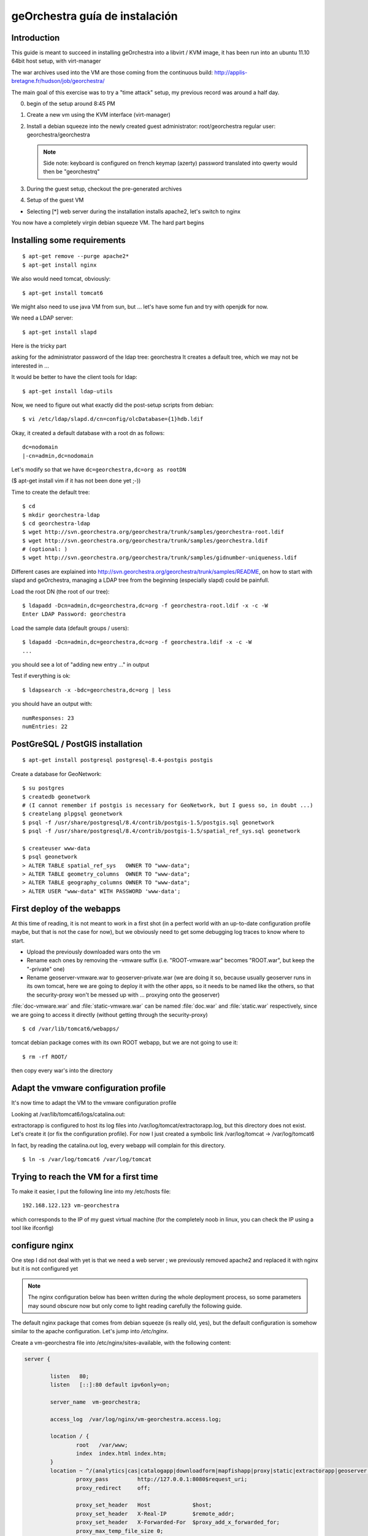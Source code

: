 .. _`georchestra.es.installation_vm`:

geOrchestra guía de instalación
===============================

Introduction
---------------

This guide is meant to succeed in installing geOrchestra into a libvirt / KVM image,
it has been run into an ubuntu 11.10 64bit host setup, with virt-manager

The war archives used into the VM are those coming from the continuous build:
http://applis-bretagne.fr/hudson/job/georchestra/

The main goal of this exercise was to try a "time attack" setup, my previous record was around a half day.
 
0. begin of the setup around 8:45 PM
1. Create a new vm using the KVM interface (virt-manager)
2. Install a debian squeeze into the newly created guest
   administrator: root/georchestra
   regular user: georchestra/georchestra

   .. note:: Side note: keyboard is configured on french keymap (azerty)
             password translated into qwerty would then be "georchestrq"
 
3. During the guest setup, checkout the pre-generated archives
4. Setup of the guest VM

* Selecting [*] web server during the installation installs apache2, let's switch to nginx

You now have a completely virgin debian squeeze VM. The hard part begins


Installing some requirements
------------------------------

::
	
	$ apt-get remove --purge apache2*
	$ apt-get install nginx

We also would need tomcat, obviously::

	$ apt-get install tomcat6

We might also need to use java VM from sun, but ... let's have some fun and try with openjdk for now.

We need a LDAP server::
	
	$ apt-get install slapd

Here is the tricky part

asking for the administrator password of the ldap tree: georchestra
It creates a default tree, which we may not be interested in ...

It would be better to have the client tools for ldap::

	$ apt-get install ldap-utils

Now, we need to figure out what exactly did the post-setup scripts from debian::

	$ vi /etc/ldap/slapd.d/cn=config/olcDatabase={1}hdb.ldif

Okay, it created a default database with a root dn as follows::
	
	dc=nodomain
	|-cn=admin,dc=nodomain

Let's modify so that we have ``dc=georchestra,dc=org as rootDN``

($ apt-get install vim if it has not been done yet ;-))

Time to create the default tree::

	$ cd
	$ mkdir georchestra-ldap
	$ cd georchestra-ldap
	$ wget http://svn.georchestra.org/georchestra/trunk/samples/georchestra-root.ldif
	$ wget http://svn.georchestra.org/georchestra/trunk/samples/georchestra.ldif
	# (optional: )
	$ wget http://svn.georchestra.org/georchestra/trunk/samples/gidnumber-uniqueness.ldif

Different cases are explained into http://svn.georchestra.org/georchestra/trunk/samples/README,
on how to start with slapd and geOrchestra, managing a LDAP tree from the beginning (especially slapd) could be painfull.

Load the root DN (the root of our tree)::

	$ ldapadd -Dcn=admin,dc=georchestra,dc=org -f georchestra-root.ldif -x -c -W
	Enter LDAP Password: georchestra

Load the sample data (default groups / users)::

	$ ldapadd -Dcn=admin,dc=georchestra,dc=org -f georchestra.ldif -x -c -W
	...

you should see a lot of "adding new entry ..." in output

Test if everything is ok::

	$ ldapsearch -x -bdc=georchestra,dc=org | less

you should have an output with::

    numResponses: 23
    numEntries: 22

PostGreSQL / PostGIS installation
-----------------------------------
::

	$ apt-get install postgresql postgresql-8.4-postgis postgis

Create a database for GeoNetwork::

	$ su postgres
	$ createdb geonetwork
	# (I cannot remember if postgis is necessary for GeoNetwork, but I guess so, in doubt ...)
	$ createlang plpgsql geonetwork
	$ psql -f /usr/share/postgresql/8.4/contrib/postgis-1.5/postgis.sql geonetwork
	$ psql -f /usr/share/postgresql/8.4/contrib/postgis-1.5/spatial_ref_sys.sql geonetwork

	$ createuser www-data
	$ psql geonetwork
	> ALTER TABLE spatial_ref_sys   OWNER TO "www-data";
	> ALTER TABLE geometry_columns  OWNER TO "www-data";
	> ALTER TABLE geography_columns OWNER TO "www-data";
	> ALTER USER "www-data" WITH PASSWORD 'www-data';

First deploy of the webapps
-----------------------------

At this time of reading, it is not meant to work in a first shot (in a perfect world with an up-to-date configuration profile maybe, but that is not the case for now), but we obviously need to get some debugging log traces to know where to start.

* Upload the previously downloaded wars onto the vm
* Rename each ones by removing the -vmware suffix
  (i.e. "ROOT-vmware.war" becomes "ROOT.war", but keep the "-private" one)
* Rename geoserver-vmware.war to geoserver-private.war
  (we are doing it so, because usually geoserver runs in its own tomcat, here we are going 
  to deploy it with the other apps, so it needs to be named like the others, so that the 
  security-proxy won't be messed up with ... proxying onto the geoserver)

:file:`doc-vmware.war` and :file:`static-vmware.war` can be named :file:`doc.war` and :file:`static.war` 
respectively, since we are going to access it directly (without getting through the security-proxy)

::
	
	$ cd /var/lib/tomcat6/webapps/

tomcat debian package comes with its own ROOT webapp, but we are not going to use it::

	$ rm -rf ROOT/

then copy every war's into the directory


Adapt the vmware configuration profile
----------------------------------------


It's now time to adapt the VM to the vmware configuration profile

Looking at /var/lib/tomcat6/logs/catalina.out:

extractorapp is configured to host its log files into /var/log/tomcat/extractorapp.log, but this directory does not exist. Let's create it (or fix the configuration profile). For now I just created a symbolic link /var/log/tomcat -> /var/log/tomcat6

In fact, by reading the catalina.out log, every webapp will complain for this directory.

::

	$ ln -s /var/log/tomcat6 /var/log/tomcat


Trying to reach the VM for a first time
-------------------------------------------


To make it easier, I put the following line into my /etc/hosts file::

	192.168.122.123 vm-georchestra

which corresponds to the IP of my guest virtual machine (for the completely noob in linux, you can check the IP using a tool like ifconfig)


configure nginx
-----------------

One step I did not deal with yet is that we need a web server ; we previously removed apache2 and replaced it with nginx but it is not configured yet

.. note:: 
    The nginx configuration below has been written during the whole deployment 
    process, so some parameters may sound obscure now but only come to light 
    reading carefully the following guide.

The default nginx package that comes from debian squeeze (is really old, yes), 
but the default configuration is somehow similar to the apache configuration. 
Let's jump into */etc/nginx*.

Create a vm-georchestra file into /etc/nginx/sites-available, with the following content:

.. code-block:: ini

	server {
	
	        listen   80;
	        listen   [::]:80 default ipv6only=on;
	
	        server_name  vm-georchestra;
	
	        access_log  /var/log/nginx/vm-georchestra.access.log;

	        location / {
	                root   /var/www;
	                index  index.html index.htm;
	        }
       		location ~ ^/(analytics|cas|catalogapp|downloadform|mapfishapp|proxy|static|extractorapp|geoserver|geonetwork|doc|j_spring_cas_security_check|j_spring_security_logout)(/?).*$ {
	                proxy_pass         http://127.0.0.1:8080$request_uri;
	                proxy_redirect     off;

	                proxy_set_header   Host             $host;
	                proxy_set_header   X-Real-IP        $remote_addr;
	                proxy_set_header   X-Forwarded-For  $proxy_add_x_forwarded_for;
	                proxy_max_temp_file_size 0;
	
	                client_max_body_size       20m;
	                client_body_buffer_size    128k;
	
	                proxy_connect_timeout      90;
	                proxy_send_timeout         90;
	                proxy_read_timeout         90;
	
	                proxy_buffer_size          4k;
	                proxy_buffers              4 32k;
	                proxy_busy_buffers_size    64k;
	                proxy_temp_file_write_size 64k;
	
	        }
	        # little hack to fix geoserver redirections
	        # This may not be needed if geoserver is contained
	        # in its own tomcat (which implies that the -private suffix
	        # is not needed)
	        rewrite ^/geoserver-private/(.*)$ /geoserver/$1 permanent;
	
	        # some basic rewrites
	        rewrite ^/analytics$ /analytics/ permanent;
	        rewrite ^/catalogapp$ /catalogapp/ permanent;
	
	}
	#
	# HTTPS server
	#
	server {
	        listen   443;
	        server_name  vm-georchestra;
	
	        ssl  on;
	        ssl_certificate      cert.pem;
	        ssl_certificate_key  cert.key;
	
	        ssl_session_timeout  5m;
	
	        ssl_protocols  SSLv3 TLSv1;
	        ssl_ciphers  ALL:!ADH:!EXPORT56:RC4+RSA:+HIGH:+MEDIUM:+LOW:+SSLv3:+EXP;
	        ssl_prefer_server_ciphers   on;
	
	        location / {
	                proxy_pass         http://127.0.0.1/;
	                proxy_redirect     off;
	
	                proxy_set_header   Host             $host;
	                proxy_set_header   X-Real-IP        $remote_addr;
	                proxy_set_header   X-Forwarded-For  $proxy_add_x_forwarded_for;
	                proxy_max_temp_file_size 0;
	
	                client_max_body_size       20m;
	                client_body_buffer_size    128k;
	
	                proxy_connect_timeout      90;
	                proxy_send_timeout         90;
	                proxy_read_timeout         90;
	
	                proxy_buffer_size          4k;
	                proxy_buffers              4 32k;
	                proxy_busy_buffers_size    64k;
	                proxy_temp_file_write_size 64k;
	        }
	}
	
Then remove the symlink to the default configuration provided by debian into 
*/etc/nginx/sites-enabled/* (default, if I remember correctly)

Create a new symlink to the created configuration::

	$ ln -s /etc/nginx/sites-available/vm-georchestra /etc/nginx/sites-enabled/vm-georchestra

As you may have noticed, we defined some configuration variables that point out
on SSL materials, that need to be generated. cert.pem and cert.key have to be
created into /etc/nginx ; using signed certificates (that you may have obtained
from a SSL certificate company is beyond the scope of this guide - need to
have a real domain name).

Into a temporary directory, create a SSL key::

	$ openssl genrsa -des3 -out myssl.key 1024

Prompted for a passphrase, say "georchestra".

Create a certificate signing request::

  $ openssl req -new -key myssl.key -out myssl.csr

Prompted for the previous password, then, reply to all questions with some 
parameters, the ONLY important one is the:
.. code-block:: ini

   Common Name (eg, YOUR name) []:

For a webserver, the CN of the certificate SHOULD be the server name you are 
going to call, i.e. if you intend to "https://vm-georchestra/" then the 
certificate CN should be "vm-georchestra".

Then, we have to unprotect the key (remember the passphrase you have to enter). In fact, OpenSSL does not allow to create non-protected keys. Unprotecting the previous key is done with the following command::

	$ openssl rsa -in myssl.key -out myssl-unprotected.key
	(re-prompted for the passphrase)

The final step is to generate the certificate::

	$ openssl x509 -req -days 365 -in myssl.csr -signkey myssl.key -out myssl.crt

then, you have it::

	$ cp myssl.crt /etc/nginx/cert.pem
	$ cp myssl-unprotected.key /etc/nginx/cert.key

You can now relaunch nginx::

	$ /etc/init.d/nginx restart

Configure (well, repair) the security-proxy
---------------------------------------------

The security-proxy (ROOT.war) is THE webapp to focus on, without it, or with misconfigurations, nothing could work properly.

first, go to::

	$ cd /var/lib/tomcat6/webapps/ROOT/WEB-INF

and have a look at proxy-servlet.xml

The main configuration of the routing is done relying on the following XML statements:
.. code-block::

          <property name="targets">
               <map>
			<entry key="extractorapp" value="http://localhost:8080/extractorapp-private/" /><entry key="gssec" value="http://localhost:8080/geoserver-security/" /><entry key="mapfishapp" value="http://localhost:8080/mapfishapp-private/" /><entry key="geonetwork" value="http://localhost:8080/geonetwork-private/" /><entry key="catalogapp" value="http://localhost:8080/catalogapp-private/" /><entry key="geoserver" value="http://localhost:8081/geoserver/" />
               </map>
          </property>

Here, the geoserver target is wrong: we chose to put it into the same tomcat as 
the other apps, so it should be http://localhost:8080/geoserver-private/


Into the file security-proxy.properties, we can figure out that the expected 
default password for ldap admin is "secret", infortunately we set it at setup 
of slapd to "georchestra", so let's change it (into the security proxy conf, 
or into slapd directly, here I chose to modify it into the LDAP server, so 
that if it is used elsewhere, it would fit with the configuration profile).

::

	$ vi /etc/ldap/slapd.d/cn=config/Database={1}hdb.ldif

change::

	olcRootPW:: [...]

to::

	olcRootPW: secret

Relaunch the server::

	$ /etc/init.d/slapd restart

Try the newly set password::

	$ ldapsearch -Dcn=admin,dc=georchestra,dc=org -x -W -bdc=georchestra,dc=org
	Enter LDAP Password: secret
	[...]

still in proxy-servlet.xml:

line 51: I don't know what this <map>${header.mapping}</map> is about, but since this variable is not referenced into the security.properties file, let's remove it, because it makes the security-proxy startup fail.

In addition, the security-proxy tends to use a host named vm-georchestra, but we defined the guest VM with "georchestra" as hostname, let's hack it adding vm-georchestra to the /etc/hosts file::

	$ vi /etc/hosts

add::

	127.0.0.1 vm-georchestra

Then relaunch tomcat::

	$ /etc/init.d/tomcat6 restart



Geonetwork
------------

Somehow the parameters for the database has not been passed correctly with the vmware profile, let's fix it.

Here are some inconsistencies from the vmware configuration profile:

into /var/lib/tomcat6/webapps/geonetwork-private/config.xml, around line 7::

	${dataDir}

just replaced the variable by "data" around line 56:

.. code-block:: xml

	    <call name="env" class="org.fao.geonet.guiservices.util.Env">
        	<param name="dlform.activated" value="${dlform.activated}" />
	        <param name="dlform.pdf_url" value="${dlform.pdf_url}" />
	    </call>

just replaced ${dlform.activated} by "false"
and put some junk for the other unresolved variable

around line 178::

	     <url>jdbc:postgresql://${psql.host}:${psql.port}/${psql.db}</url>

replaced the <url> content by: jdbc:postgresql://127.0.0.1:5432/geonetwork

around line 411::

	     <param name="wfsURL" value="${wfsRegionsCapabilities}" />
        	${wfsRegionsCredentials}

I Cannot remember what I did here, anyway I'm not planning to use the region resolver (it is a service which allows to recenter the map given some keywords are argument, i.e. if I type "morbihan", I can have the geonetwork map recentered on this french administrative boundary. The solution does not provide the data if I remember correctly, so I ignored this configuration step.


around line 196::

            <url>${downloadform.psql.url}</url>

downloadform is a recent development which aims to track downloads from geonetwork download services. Since was not existing when the configuration profile has been written, let's ignore it too.


Cas configuration
--------------------

into :file:`/var/lib/tomcat6/webapps/cas/WEB-INF/cas.properties`:


the server.prefix is incorrect, CAS protocol requires SSL communications::

	server.prefix=http://localhost:8080/cas

to be modified by::

	server.prefix=https://localhost:8443/cas


Little big parenthesis around tomcat and ssl
----------------------------------------------

The previous configuration step leverages another big issue that I somehow left behind before while installing tomcat: We need Java to trust the certificates we are going to generate (so that we would have a tomcat ssl-aware web server). Here is maybe the hardest part (if we forget the OpenLDAP setup) of this guide.

We have 2 solutions, depending on how the front http server (nginx / apache) is configured, and how you decide to suffer (dealing with the SSL certificate from apache / nginx or a regular keytool certificate. Just as a reminder: we decided to use OpenJDK vm, not the one from sun, both are incompatible). So, make sure to use keytool (see below) related to the java version you will be using.

I actually decided to "hack around" with java SSL key management, even if I also generated a SSL certificate for nginx.

Create a connector for tomcat6:

Into :file:`/var/lib/tomcat6/conf/server.xml`:

.. code-block:: xml

	    <Connector port="8443" protocol="HTTP/1.1" SSLEnabled="true"
        	maxThreads="150" scheme="https" secure="true"
	        clientAuth="false" sslProtocol="TLS" keystoreFile="/var/lib/tomcat6/ssl/vm-georchestra.jks"
	        keystorePass="secret" />

You can set it just after the default 8080 (regular http one).

Generate a java keystore::

	$ cd /var/lib/tomcat6
	$ mkdir ssl
	$ cd ssl
	$ keytool -genkey -alias mycert -keyalg RSA -keystore vm-georchestra.jks

A password would be asked, I put "secret" (see configuration of the Connector 
above).

Now, we want to merge this certificate into the global system truststore ; in 
order not to taint the default cacerts provided by the package, we are going 
to make a copy of it::

	$ cp /usr/lib/jvm/java-6-openjdk/jre/lib/security/cacerts .

We now export the previously generated certificate::

	$ keytool -exportcert -alias mycert -file exported -keystore vm-georchestra.jks

The password (secret) would be asked once again


And we import it into our custom truststore::

	$ keytool -importcert -alias localhost -file exported -keystore cacerts

For your information you will be prompted for a password here, the default password for the truststore provided by the original debian package is "changeit"

Now we can modify the java environment variable to use this custom truststore instead of the system one ; add the 3 following lines into the edited file (omit the leading "+"):

.. code-block:: bash

	$ vi /etc/default/tomcat6

	[...]
	JAVA_OPTS="-Djava.awt.headless=true -Xmx1536m -XX:+UseConcMarkSweepGC"

	+ # truststore tweaks
	+ SSL_OPTS="-Djavax.net.ssl.trustStore=/var/lib/tomcat6/ssl/cacerts -Djavax.net.ssl.trustStorePassword=changeit"
	+ JAVA_OPTS="${JAVA_OPTS} ${SSL_OPTS}"
	[...]

Relaunch tomcat, and try on your host to visit the page: http://vm-georchestra/geonetwork/

Clicking on "connexion" should redirect you to the cas server, you can then try the following credentials:

* testadmin/testadmin
* testreviewer/testreviewer
* testuser/testuser
* ...

MapfishApp
--------------

Geonetwork seems to work now, but the other apps are still broken, we will continue with mapfishapp configuration.

in :file:`/var/lib/tomcat6/webapps/mapfishapp-private/WEB-INF/ws-servlet.xml`, tomcat seems to be complaining around the line #15::

	 <map>${credentials}</map>

Something should have been wrong during the configuration profile application. Anyway, I don't know if this variable is still used, let's try to remove the ${credentials} variable (leave <map></map>)

ExtractorApp
--------------

Extractorapp seems to have a more complex problem, tomcat is telling about a "circular reference".

into :file:`/var/lib/tomcat6/webapps/extractorapp-private/WEB-INF/extractorapp.properties`:

a lot of variables have not been replaced, I used these ones::

	maxExtractions=5
	remoteReproject=true
	useCommandLineGDAL=false
	extractionFolderPrefix=extraction-

	dlformactivated=false
	dlformjdbcurl="/some/junk"

	emailfactory=extractorapp.ws.EmailFactoryDefault


Going a bit further ...
------------------------

The default geonetwork map does not display, let's modify it::

	$ vi /var/lib/tomcat6/webapps/geonetwork-private/GeoConfig.js

replace accordingly:

.. code-block:: yaml

	Geonetwork.CONFIG.GeoPublisher = {
	    // configuration for the base map used in the GeoPublisher interface
	    // Map viewer options to use in main map viewer and in editor map viewer
	    mapOptions: {
	      projection: 'EPSG:900913',
	      maxExtent: new OpenLayers.Bounds(-20037508, -20037508, 20037508, 20037508.34),
	      resolutions: [ 156543.03392804097,
	                     78271.516964020484,
	                     39135.758482010242,
	                     19567.879241005121,
	                     9783.9396205025605,
	                     4891.9698102512803,
	                     2445.9849051256401,
	                     1222.9924525628201,
	                     611.49622628141003,
	                     305.74811314070502,
	                     152.87405657035251,
	                     76.437028285176254,
	                     38.218514142588127,
	                     19.109257071294063,
	                     9.5546285356470317,
	                     4.7773142678235159,
	                     2.3886571339117579,
	                     1.194328566955879,
	                     0.59716428347793948,
	                     0.29858214173896974 ],
	      transitionEffect: 'resize',
	      displayOutsideMaxExtent: true,
	      units: 'm',
	      buffer:0,
	      attribution:'<span style="background-color:#fff">data by <a href="http://openstreetmap.org">openstreetmap</a></span>'
	    },
	    layerFactory: function() {
	      return [
	        new OpenLayers.Layer.WMS('Baselayer','http://maps.qualitystreetmap.org/tilecache/tilecache.py', {layers:'osm',format: 'image/png' },{tileSize:new OpenLayers.Size(256,256), isBaseLayer: true})
	      ];
	    }	
	}

Then save & reload (the page, since you only modified javascript files, no need to restart tomcat)

Now you can see a "waterworld" map of the world on low zoom level (problem unresolved yet ...)


Having the geopublisher working
---------------------------------

Geopublishing is the action to attach and publish the geospatial data to a metadata, so that it is possible to download it from GeoNetwork, and publish them onto the GeoServer provided.

To have it working, you will need to ensure that the geonetwork configuration matches the geoserver one. Have a look at:
/var/lib/tomcat6/geonetwork-private/WEB-INF/geoserver-nodes.xml

it is looking for a geor_pub namespace prefix, but it may be necessary to create it on the geoserver side.

Go to http://vm-georchestra/geoserver/web/ then add a new workspace with the following informations:
namespace prefix: geor_pub
namespace url: http://www.georchestra.org/

Conclusion
------------

I began this full deploy yesterday around 20h30, stopped around 23h00, played around this morning 30 minutes during my travel in train between Chambéry and Grenoble, took another 15mins this afternoon while going back home, and finished it from 20:30 to 22:45.

2:30 + 45 + 2:15 = 5:30 for a full setup, not bad :-). But I guess I have not beaten up my previous score.

To sum up the experience, I used some new pieces of software that I never used with geOrchestra as of today, and which gives some interesting points to this "time attack":

* Using nginx as the front web server is possible (Fabrice did it a bit before me)
* Even if compiling the trunk with OpenJDK does not seem to work yet (not tried though), it seems working like a charm at runtime with the underlying java vm.
* Installing the whole solution is not so difficult, if we have knowledge of how to manage an OpenLDAP server, and to deal with java SSL certificates.
* The vmware configuration profile does need an update !



Still a bit further: downloadform & ogcstatistics
---------------------------------------------------

ogcstatistics
---------------

OGC statistics is a kind of "plugin" (strictly speaking, a log4j module) which, once attached to the security-proxy, logs every OGC requests to a postgresql database. It is bundled with the security-proxy vmware webapp, but not activated by default. 

Here are the steps to activate this specific logging::

	$ su - postgres
	$ createdb ogcstatistics
	$ wget http://svn.georchestra.org/georchestra/trunk/ogc-server-statistics/ogc_statistics_table.sql
	$ psql ogcstatistics < ogc_statistics_table.sql

Then edit the file in /var/lib/tomcat6/webapps/ROOT/WEB-INF/classes/log4j.properties so that it looks like::

	[...]
	log4j.rootCategory=INFO, R, OGCSTATISTICS
	[...]
	# OGC services statistics
	log4j.appender.OGCSTATISTICS=com.camptocamp.ogcservstatistics.log4j.OGCServicesAppender
	log4j.appender.OGCSTATISTICS.activated=true
	
	log4j.appender.OGCSTATISTICS.jdbcURL=jdbc:postgresql://localhost:5432/ogcstatistics
	log4j.appender.OGCSTATISTICS.databaseUser=www-data
	log4j.appender.OGCSTATISTICS.databasePassword=www-data
	[...]

And restart tomcat

Deploying the analytics webapp
-------------------------------

In order to be able to analyze the logs, a new webapp has been developped, called 
analytics. Let's deploy it with the other webapps.

::

	$ cd
	$ wget http://applis-bretagne.fr/hudson/job/georchestra//lastSuccessfulBuild/artifact/analytics/target/analytics-private-vmware.war
	
	$ cd /var/lib/tomcat6/webapps/ROOT/WEB-INF/
	
	$ vi proxy-servlet.xml

And add a target for analytics:

.. code-block:: xml

	[...]
	          <property name="targets">
	               <map>
	<entry key="extractorapp" value="http://localhost:8080/extractorapp-private/" /><entry key="gssec" value="http://localhost:8080/geoserver-security/" /><entry key="mapfishapp" value="http://localhost:8080/mapfishapp-private/" /><entry key="geonetwork" value="http://localhost:8080/geonetwork-private/" /><entry key="catalogapp" value="http://localhost:8080/catalogapp-private/" /><entry key="geoserver" value="http://localhost:8080/geoserver-private/" /><entry key="analytics" value="http://localhost:8080/analytics-private/" />
	               </map>
	          </property>
	[...]

Same with the nginx configuration::

	$ vi /etc/nginx/sites-available/vm-georchestra
	
	[...]  
	    location ~ ^/(analytics|cas|catalogapp|mapfishapp|proxy|static|extractorapp|geoserver|geonetwork|doc|j_spring_cas_security_check|j_spring_security_logout)(/?).*$
	[...]

Ensure to have the "analytics" entry defined in the regexp::

	$ /etc/init.d/nginx reload
	
	$ /etc/init.d/tomcat6 stop
	$ cd
	$ cp analytics-private-vmware.war /var/lib/tomcat6/webapps/analytics-private.war
	$ /etc/init.d/tomcat6 start


Activating downloadform
-------------------------

*downloadform* is a webapp which aims to keep track of what is downloaded by the user, 
forcing them to accept a usage policy before proceeding, it has been introduced into the 
solution later on.

You have to follow the same steps as before in order to add it::

	$ cd
	$ wget http://applis-bretagne.fr/hudson/job/georchestra//lastSuccessfulBuild/artifact/downloadform/target/

stopping tomcat::

	$ /etc/init.d/tomcat6 stop

	$ cp downloadform-1.0-vmware.war /var/lib/tomcat6/webapps/downloadform-private.war

Registering the new webapp into the security-proxy:

.. code-block:: xml

    [...]
    <property name="targets">
        <map>
          <entry key="extractorapp" value="http://localhost:8080/extractorapp-private/" /><entry key="gssec" value="http://localhost:8080/geoserver-security/" /><entry key="mapfishapp" value="http://localhost:8080/mapfishapp-private/" /><entry key="geonetwork" value="http://localhost:8080/geonetwork-private/" /><entry key="catalogapp" value="http://localhost:8080/catalogapp-private/" /><entry key="geoserver" value="http://localhost:8080/geoserver-private/" /><entry key="analytics" value="http://localhost:8080/analytics-private/" /><entry key="downloadform" value="http://localhost:8080/downloadform-private/" />
        </map>
    </property>
    [...]

Updating the nginx configuration:

.. code-block:: bash

    $ vi /etc/nginx/sites-available/vm-georchestra
	
    [...]  
    location ~ ^/(analytics|cas|catalogapp|downloadform|mapfishapp|proxy|static|extractorapp|geoserver|geonetwork|doc|j_spring_cas_security_check|j_spring_security_logout)(/?).*$
    [...]

This webapp needs a bit more configuration into extractorapp and geonetwork: 
into :file:`/var/lib/tomcat6/webapps/geonetwork-private/WEB-INF/config.xml` 
around line #51:

.. code-block:: xml

   <call name="env" class="org.fao.geonet.guiservices.util.Env">
     <param name="dlform.activated" value="true" />
     <param name="dlform.pdf_url" value="/static/non-existing.pdf" />
   </call>

.. note:: You can modify pdf_url to point on an existing document, but well, I'm not a lawyer, so I'll leave it for now.

Around line #196:

.. code-block:: xml
	
        <driver>org.postgresql.Driver</driver>
                         <!--   
                                 jdbc:postgresql:database
                                 jdbc:postgresql://host/database
                                 jdbc:postgresql://host:port/database
                         -->
        <url>jdbc:postgresql://127.0.0.1:5432/downloadform</url>


Into :file:`/var/lib/tomcat6/webapps/extractorapp-private/WEB-INF/extractorapp.properties` around line #23::

	dlformactivated=true
	dlformjdbcurl=jdbc:postgresql://www-data:www-data@127.0.0.1:5432/downloadform

Then create the database::

	$ su - postgres
	$ wget http://svn.georchestra.org/georchestra/trunk/downloadform/samples/sample.sql
	$ createdb downloadform
	$ psql downloadform < sample.sql
	$ rm sample.sql

There is an issue with the previous script, some versions of postgresql does 
not seem to address correctly the foreign key constraints with inherited tables. 
You may have to drop the integrity constraint::

	$ psql downloadform
	> set search_path = download, public ;
	> alter table logtable_datause drop constraint fk_logtable_id ;

Then restart tomcat (as root)::

	$ /etc/init.d/tomcat6 start

If you deployed the previous analytics webapp, you should now be able to get 
tracks of downloads from geonetwork, visiting http://vm-georchestra/analytics/ 
if logged as testadmin user. 

Ultimate conclusion
-----------------------

Maybe the installation process is far from perfect, if you still have some 
questions, feel free to join geOrchestra groups on google, and ask.

* http://groups.google.com/group/georchestra-dev
* http://groups.google.com/group/georchestra

These are english mailing-lists.


- Pierre Mauduit <pmauduit AT qualitystreetmap DOT org>
